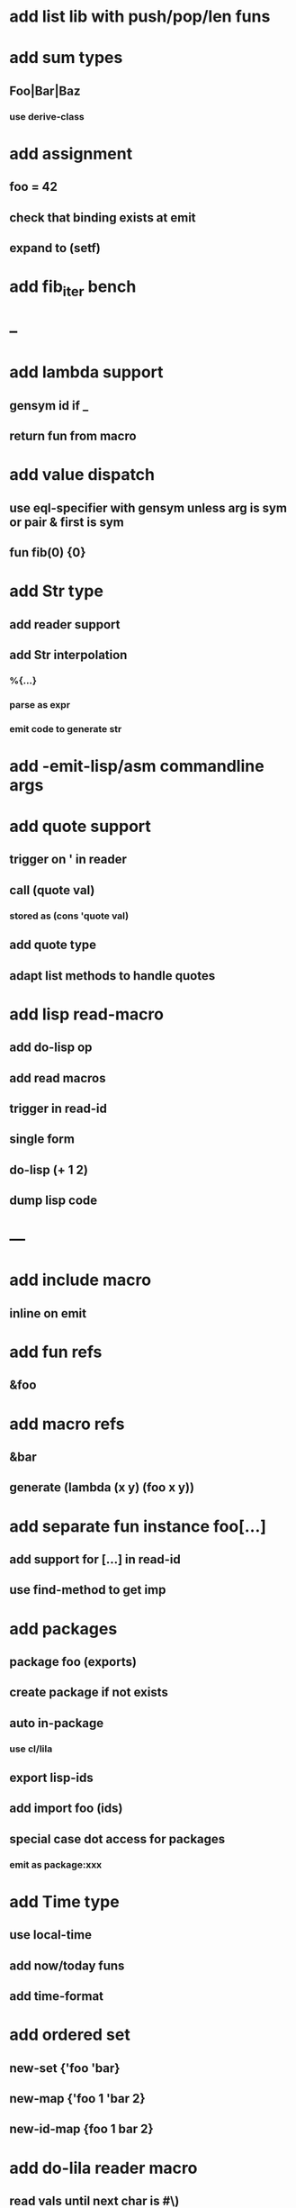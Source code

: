 * add list lib with push/pop/len funs
* add sum types
** Foo|Bar|Baz
*** use derive-class
* add assignment
** foo = 42
** check that binding exists at emit
** expand to (setf)
* add fib_iter bench
* --
* add lambda support
** gensym id if _
** return fun from macro   
* add value dispatch
** use eql-specifier with gensym unless arg is sym or pair & first is sym
** fun fib(0) {0}
* add Str type
** add reader support
** add Str interpolation
*** %{...}
*** parse as expr
*** emit code to generate str
* add -emit-lisp/asm commandline args
* add quote support
** trigger on ' in reader
** call (quote val)
*** stored as (cons 'quote val)
** add quote type
** adapt list methods to handle quotes
* add lisp read-macro
** add do-lisp op
** add read macros
** trigger in read-id
** single form
** do-lisp (+ 1 2)
** dump lisp code
* ---
* add include macro
** inline on emit
* add fun refs
** &foo
* add macro refs
** &bar
** generate (lambda (x y) (foo x y))
* add separate fun instance foo[...] 
** add support for [...] in read-id
** use find-method to get imp

* add packages
** package foo (exports)
** create package if not exists
** auto in-package
*** use cl/lila
** export lisp-ids
** add import foo (ids)
** special case dot access for packages
*** emit as package:xxx
* add Time type
** use local-time
** add now/today funs
** add *time-format*
* add ordered set
** new-set {'foo 'bar}
** new-map {'foo 1 'bar 2}
** new-id-map {foo 1 bar 2}
* add do-lila reader macro
** read vals until next char is #\)
* ---
* add lila-crypt plugin
** libsodium
** plugin.lisp
* add threads
** use sbcl threads
** add thread/chan types
